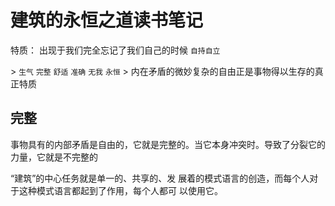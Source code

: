 * 建筑的永恒之道读书笔记

特质： 出现于我们完全忘记了我们自己的时候 ~自持自立~

> ~生气~  ~完整~ ~舒适~ ~准确~ ~无我~ ~永恒~ 
> 内在矛盾的微妙复杂的自由正是事物得以生存的真正特质

** 完整
事物具有的内部矛盾是自由的，它就是完整的。当它本身冲突时。导致了分裂它的力量，它就是不完整的

“建筑”的中心任务就是单一的、共享的、发 展着的模式语言的创造，而每个人对于这种模式语言都起到了作用，每个人都可 以使用它。
